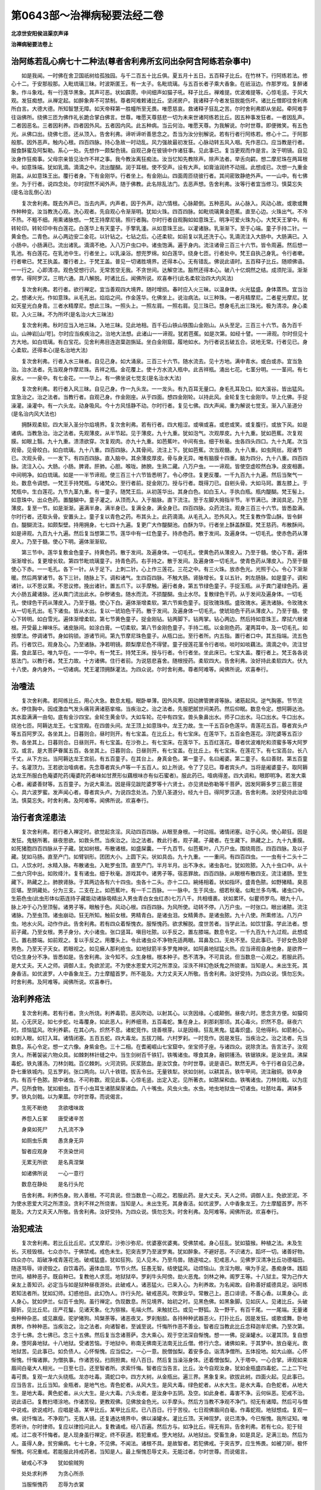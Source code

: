 第0643部～治禅病秘要法经二卷
================================

**北凉世安阳侯沮渠京声译**

**治禅病秘要法卷上**

治阿练若乱心病七十二种法(尊者舍利弗所玄问出杂阿含阿练若杂事中)
----------------------------------------------------------------

　　如是我闻。一时佛在舍卫国祇树给孤独园。与千二百五十比丘俱。夏五月十五日。五百释子比丘。在竹林下。行阿练若法。修心十二。于安那般那。入毗琉璃三昧。时波斯匿王。有一太子。名毗琉璃。与五百长者子乘大香象。在祇洹边。作那罗戏。复醉诸象。作斗象戏。有一行莲华黑象。其声可恶。状如霹雳。中间细声如猫子吼。释子比丘。禅难提。优波难提等。心惊毛竖。于风大观。发狂痴想。从禅定起。如醉象奔不可禁制。尊者阿难敕诸比丘。坚闭房户。我诸释子今者发狂脱能伤坏。诸比丘僧即往舍利弗所白言。大德大德。所知智慧无障。如天帝释第一胜幢所至无畏。唯愿慈哀。救诸释子狂乱之苦。尔时舍利弗即从坐起。牵阿难手往诣佛所。绕佛三匝为佛作礼长跪合掌白佛言。世尊。唯愿天尊慈悲一切为未来世诸阿练若比丘。因五种事发狂者。一者因乱声。二者因恶名。三者因利养。四者因外风。五者因内风。此五种病。当云何治。唯愿天尊。为我解说。尔时世尊。即便微笑。有五色光。从佛口出。绕佛七匝。还从顶入。告舍利弗。谛听谛听善思念之。吾当为汝分别解说。若有行者行阿练若。修心十二。于阿那般那。因外恶声。触内心根。四百四脉。持心急故一时动乱。风力强故最初发狂。心脉动转五风入咽。先作恶口。应当教是行者。服食酥蜜及阿梨勒。系心一处。先想作一颇梨色镜。自观己身在彼镜中作诸狂事。见此事已。复当更观而作是言。汝于明镜。自见汝身作狂痴事。父母宗亲皆见汝作不祥之事。我今教汝离狂痴法。汝当忆知先教除声。除声法者。举舌向齶。想二摩尼珠在两耳根中。如意珠端。犹如乳滴。滴滴之中。流出醍醐。润于耳根。使不受声。设有大声。如膏油润终不动摇。此想成已。次想一九重金刚盖。从如意珠王出。覆行者身。下有金刚华。行者坐上。有金刚山。四面周匝绕彼行者。其间密致静绝外声。一一山中。有七佛坐。为于行者。说四念处。尔时寂然不闻外声。随于佛教。此名除乱法门。去恶声想。告舍利弗。汝等行者宜当修习。慎莫忘失(是名治乱倒心法)

　　复次舍利弗。既去外声已。当去内声。内声者。因于外声。动六情根。心脉颠倒。五种恶风。从心脉入。风动心故。或歌或舞作种种变。汝当教洗心观。洗心观者。先自观心令渐渐明。犹如火珠。四百四脉。如毗琉璃黄金芭蕉。直至心边。火珠出气。不冷不热。不粗不细。用熏诸脉想。一梵王持摩尼镜。照行者胸。尔时行者自观胸如如意珠王。明净可爱火珠为心。大梵天王掌中。有转轮印。转轮印中有白莲花。白莲华上有天童子。手擎乳湩。从如意珠王出。以灌诸脉。乳渐渐下。至于心端。童子手持二针。一黄金色。二青色。从心两边安二金花。以针钻之。七钻之后。心还柔软。如前复以乳还洗于心。乳滴流注入大肠中。大肠满已。入小肠中。小肠满已。流出诸乳。滴滴不绝。入八万户虫口中。诸虫饱满。遍于身内。流注诸骨三百三十六节。皆令周遍。然后想一乳池。有白莲花。在乳池中生。行者坐上。以乳澡浴。想兜罗绵。如白莲华。绕身七匝。行者处中。梵王自执己身乳。令行者嗽。行者嗽已。梵王执盖。覆行者上。于梵王盖。普见一切诸胜境界。还得本心。无有错乱。佛说此语时。五百释子比丘。随顺佛语。一一行之。心即清凉。观色受想行识。无常苦空无我。不贪世间。达解空法。豁然还得本心。破八十亿烔然之结。成须陀洹。渐渐修学。得阿罗汉。三明六通。具八解脱。时诸比丘。闻佛所说。欢喜奉行(此名柔软治四大内风法)

　　复次舍利弗。若行者。欲行禅定。宜当善观四大境界。随时增损。春时应入火三昧。以温身体。火光猛盛。身体蒸热。宜当治之。想诸火光。作如意珠。从毛孔出。焰焰之间。作金莲华。化佛坐上。说治病法。以三种珠。一者月精摩尼。二者星光摩尼。犹如天星光白身青。三者水精摩尼。想此三珠。一照头上。一照左肩。一照右肩。见三珠已。想身毛孔出三珠光。极为清凉。身心柔软。入火三昧。不为所坏(是名治火大三昧法)

　　复次舍利弗。秋时应当入地三昧。入地三昧。见此地相。百千石山铁山铁围山金刚山。从头至足。三百三十六节。各为百千山。山神岩[山/咢]。尔时应当疾疾治之。治地大法想。此诸山一一谛观。犹若芭蕉。如是次第。如经十譬。一一谛观。尔时但见十方大地。如白琉璃。有白宝花。见舍利弗目连迦葉迦旃延。坐白金刚窟。履地如水。为行者说五破五合。说地无常。行者见已。身心柔软。还得本心(是名治地大法)

　　复次舍利弗。行者入水三昧者。自见己身。如大涌泉。三百三十六节。随水流去。见十方地。满中青水。或白或赤。宜当急治。治水法者。先当观身作摩尼珠。吉祥之瓶。金花覆上。使十方水流入瓶中。此吉祥瓶。涌出七花。七茎分明。一一茎间。有七泉水。一一泉中。有七金花。一一华上。有一佛坐说七觉支(是名治水大法)

　　复次舍利弗。若行者入风三昧。自见己身。作一九头龙。一一龙头。有九百耳无量口。身毛孔耳及口。如大溪谷。皆出猛风。宜急治之。治之法者。当教行者。自观己身。作金刚座。从于四面。想四金刚轮。以持此风。金轮复生七金刚华。华上化佛。手捉澡灌。澡灌中。有一六头龙。动身吸风。今十方风恬静不动。尔时行者。复见七佛。四大声闻。重为解说七觉支。渐入八圣道分(是名治内风大法也)

　　拥酥观柔软。四大渐入圣分尔焰境界。复次舍利弗。若有行者。四大粗涩。或嗔或喜。或悲或笑。或复腹行。或放下风。如是诸病。当教急治。治之法者。先观薄皮。从半节起。见于薄皮。九十九重。犹如泡气。次观厚皮。九十九重。犹如芭蕉。次复观膜。如眼上翳。九十九重。溃溃欲穿。次复观肉。亦九十九重。如芭蕉叶。中间有虫。细于秋毫。虫各四头四口。九十九尾。次当观骨。见骨皎白。如白琉璃。九十八重。四百四脉。入其骨间。流注上下。犹如芭蕉。次当观髓。九十八重。如虫网丝。观诸节已。次观头骨。一一发下。有四百四脉。直入脑中。其余薄皮厚皮。骨与身无异。唯有脑膜十四重。脑为四分。九十八重。四百四脉。流注入心。大肠。小肠。脾肾。肝肺。心胆。喉咙。肺腴。生熟二藏。八万户虫。一一谛观。皆使空虚皎然白净。皮皮相裹。中间明净。如白琉璃。如是一一半节谛观。使三百三十六节皆悉明了。令心停住。复更反覆。一千九百九十九遍。然后当聚气一处。数息令调想。一梵王手持梵瓶。与诸梵众。至行者前。捉金刚刀。授与行者。既得刀已。自剜头骨。大如马珂。置左膝上。于梵瓶中。生白莲花。九节九茎九重。有一童子。随梵王后。从初莲华出。其身白色。如白玉人。手执白瓶。瓶内醍醐。梵王髻上。如意珠中。出众色药。置醍醐中。童子灌之。从顶而入。入于脑脉。直下流注。至于左脚大拇指半节。半节满已。津润具足。乃至薄皮。复至一节。如是渐渐。遍满半身。满半身已。复满全身。满全身已。四百四脉。众药流注。观身三百三十六节。皆悉盈满。尔时行者。还取头骨。安置头上。童子复以青色之药。布其头上。此药滴滴。从毛孔入。恐外风入。梵王复教作雪山酥。皆令鲜白。醍醐流注。如颇梨壁。持用拥身。七七四十九遍。复更广大作醍醐池。白酥为华。行者坐上酥盖酥窟。梵王慈药。布散酥间。如是谛观。九百九十九遍。然后复当想第二节。莲华中有一红色童子。持赤色药。散于发间。及遍身体。一切毛孔。使赤色药从薄皮入。乃至于髓。使心下明。遍体渐渐软。

　　第三节中。莲华复敷金色童子。持黄色药。散于发间。及遍身体。一切毛孔。使黄色药从薄皮入。乃至于髓。使心下青。遍体渐渐增长。复更增长软。第四节毗琉璃童子。持青色药。右手持之。散于发间。及遍身体一切毛孔。使青色药从薄皮入。乃至于髓使心下赤。一一毛孔。各下一针。从于足下。上刺二针。心上作三莲花。三花之中。有三火珠。放赤色光。光照于心。令心下渐渐暖。然后两掌诸节。各下三针。随脉上下。调和诸气。生四百四脉。不触大肠。肾脉增长。复以五针。刺左肠脉。如是童子。调和诸针。以不思议熏。不思议修。挽出诸针。置五爪下。以手摩触。遍行者身。第五节绿色童子。手捉玉瓶。从于粪门灌绿色药。遍大小肠五藏诸脉。还从粪门流出此水。杂秽诸虫。随水而流。不损醍醐。虫止水尽。复散绿色干药。从于发间及遍身体。一切毛孔。使绿色干药从薄皮入。乃至于髓。使心下白。遍体渐增柔软。第六节紫色童子。捉玫瑰珠瓶。盛玫瑰水。遍洗诸脉。令玫瑰水从一切毛孔出。毛下诸虫。皆从水出。复以一琥珀色干药。散于发间。及遍身体一切毛孔。使琥珀色干药从薄皮入。乃至于髓。使心下转明。如白雪光。遍体渐增柔软。第七节黄色童子。捉金刚钻。钻两脚下。钻两掌。钻心两边。然后持如意珠王。摩拭六根诸根。开受最上禅味乐。诸皮脉间。如涂白膏。一切柔软。第八节金刚色童子。手持二瓶。以金刚色药。灌两耳中。及一切毛孔。如按摩法。停调诸节。身如钩锁。游诸节间。第九节摩尼珠色童子。从瓶口出。至行者所。内五指。置行者口中。其五指端。流五色药。行者饮已。观身及心。乃至诸脉。净若明镜。颇梨摩尼色不得譬。童子授莲花茎令行者啖。啖时如啖藕法。滴滴之中。流注甘露。食此茎已。唯九华在。一一华中。有一梵王。持梵王床。授与行者。令行者坐。坐此床已。七宝大盖。覆行者上。梵王各各说慈法门。以教行者。梵王力故。十方诸佛。住行者前。为说慈悲喜舍。随根授药。柔软四大。告舍利弗。汝好持此柔软四大。伏九十八使。身内身外。一切诸病。梵王灌顶拥酥灌法。为四众说。尔时舍利弗。尊者阿难等。闻佛所说。欢喜奉行。

治噎法
------

　　复次舍利弗。若阿练比丘。用心大急。数息太粗。眠卧单薄。因外风寒。因动脾管脾肾等脉。诸筋起风。逆气胸塞。节节流水。停住胸中。因成激血气发头痛背满诸筋挛缩。当疾治之。治之法者。先服肥腻世间美药。然后仰眠。数息令定。想阿耨达池。其水盈满满一由旬。底有金沙四宝。金轮生黄金华。大如车轮。花中有四宝。兽头象鼻出水。师子口出水。马口出水。牛口出水。绕池七匝。阿耨达龙王。七宝宫殿。在四兽头间。龙王顶上如意珠中。龙王力故。生一千五百杂色莲华。青莲花五百。尊者宾头卢等五百阿罗汉。各坐其上。日暮则合。昼时则开。有七宝盖。在比丘上。有七宝床。在莲华下。五百金色莲花。淳陀婆等五百沙弥。各坐其上。日暮则合。日昼则开。有七宝盖。在沙弥上。有七宝床。在莲华下。五百红莲花。尊者优波难陀和须蜜多等大阿罗汉。或言。是大菩萨眷属五百。各坐其上。日暮则合。日昼则开。有七宝盖。在比丘上。有七宝床。在莲花下。有七宝高台。长八千丈。从下方出。当阿耨达龙王宫前。有五百童子。在其台上。身真金色。第一童子。名曰阇婆。第二童子。名曰善财。第五百童子。名灌顶力。王若欲治噎病者。先念尊者宾头卢等一千五百人。如上所说。令了了见已。尊者宾头卢。当将是阇婆童子。取阿耨达龙王所服白色庵婆陀药(庵婆陀药者味如甘蔗形似藕根味亦有似石蜜者)。服此药已。噎病得差。四大调和。眼即明净。若发大乘心者。阇婆善财等。五百童子。为说大乘法。因是得见跋陀婆罗等十六贤士。亦见贤劫弥勒等千菩萨。因发阿耨多罗三藐三菩提心。具六波罗蜜。发声闻心者。尊者宾头卢。为说四念处法。乃至八圣道分。经九十日。得阿罗汉道。告舍利弗。汝好受持此治噎法。慎莫忘失。时舍利弗。及阿难等。闻佛所说。欢喜奉行。

治行者贪淫患法
--------------

　　复次舍利弗。若行者入禅定时。欲觉起贪淫。风动四百四脉。从眼至身根。一时动摇。诸情闭塞。动于心风。使心颠狂。因是发狂。鬼魅所著。昼夜思欲。如救头然。当疾治之。治之法者。教此行者。观子藏。子藏者。在生藏下。熟藏之上。九十九重膜。如死猪胞四百四脉从于子藏。犹如树根。布散诸根。如盛屎囊。一千九百节。似芭蕉叶。八万户虫。围绕周匝。四百四脉。及以子藏。犹如马肠。直至产门。如臂钏形。团团大小。上圆下尖。状如具齿。九十九重。一一重间。有四百四虫。一一虫有十二头十二口。人饮水时。水精入脉。布散诸虫。入毗罗虫顶。直至产门。半月半月。出不净水。诸虫各吐。犹如败脓。入九十虫口中。从十二虫六窍中出。如败绛汁。复有诸虫。细于秋毫。游戏其中。诸男子等。宿恶罪故。四百四脉。从眼根布散四支。流注诸肠。至生藏下。熟藏之上。肺腴肾脉。于其两边各有六十四虫。虫各十二头。亦十二口。綩绻相着。状如指环。盛青色脓。如野猪精。臭恶叵堪。至阴藏处。分为三支。二支在上。如芭蕉叶。有一千二百脉。一一脉中。生于风虫。细若秋毫。似毗兰多鸟嘴。诸虫口中。生筋色虫(此虫形体似筋连持子藏能动诸脉吸精出入男虫青白女虫红赤)七万八千。共相缠裹。状如累环。似瞿师罗鸟。眼九十八。脉上冲于心乃至顶髻。诸男子等。眼触于色。风动心根。四百四脉。为风所使。动转不停。八万户虫。一时张口。眼出诸脓。流注诸脉。乃至虫顶。诸虫崩动。狂无所知。触前女根。男精青白。是诸虫泪。女精黄赤。是诸虫脓。九十八使。所熏修法。八万户虫。地水火风。动作作此。告舍利弗。若有四众着惭愧衣。服惭愧药。欲求解脱。度世苦者。当学此法。如饮甘露。学此法者。想前子藏。乃至女根。男子身分。大小诸虫。张口竖耳。嗔目吐脓。以手反之。置左膝端。数息令定。一千九百九十九过观。此想成已。置右膝端。如前观之。复以手反之。用覆头上。令此诸虫众不净物先适两眼。耳鼻及口。无处不至。见此事已。于好女色及好男色。乃至天子天女。若眼视之。如见癞人那利疮虫。如地狱箭半多罗鬼神状。如阿鼻地狱猛火热。应当谛观自身他身。是欲界一切众生身分不净。皆悉如是。告舍利弗。汝今知不。众生身根。根本种子。悉不清净。不可具说。但当数息一心观之。若服此药。是大丈夫。天人之师。调御人主。免欲淤泥。不为使水恩爱大河之所漂没。淫泆不祥幻色妖鬼之所娆害。当知是人。未出生死。其身香洁。如优波罗。人中香象龙王。力士摩醯首罗。所不能及。大力丈夫天人所敬。告舍利弗。汝好受持。为四众说。慎勿忘失。时舍利弗。及阿难等。闻佛所说。欢喜奉行。

治利养疮法
----------

　　复次舍利弗。若有行者。贪火所烧。利养毒箭。恶风吹动。以射其心。以贪因缘。心或颠倒。昼夜六时。思念贪方便。如猫伺鼠。心无厌足。如七步蛇。吐毒覆身。如此恶人。利养细滑。五百毒蛇。集在身上。刹那刹那顷。其心毒火。炽然不息。昼夜六时。烦恼猛风。吹利养薪。在其心内。炽然不息。诸蛇竞作。烧善根芽。以是因缘。狂乱黑鬼。猛毒炽盛。见他得利。如箭射心。如刺入眼。如钉入耳。诸情闭塞。五百五蛇。四大毒龙。五拔刀贼。六村罗刹。一时竞作。因是发狂。当疾治之。治之法者。先当数息。系心令定。想一丈六像。身紫金色。三十二相。在耆阇崛山七宝窟中。坐宝师子座。与诸四众。说除贪法。告言法子。汝观贪人。所著袈裟六物众具。如棘刺林针缝之中。当生剑树百千铁钉。铁嘴诸虫。啄食其身。融铜镬汤。铁锯铁床。是汝坐具。沸屎毒蛇。铁丸镬汤。刀林剑戟。百亿棘刺。火河流铜。灰浆脓血。是汝饮食。尔时世尊。说是语已。默然无声。令于行者自见己身。卧七重铁城内。见五罗刹。张口两向。以八十铁钳。拔舌令出。无量铁犁。状如剑树。以耕其舌。铁牛甲间。流注融铜。铁卒身内。有百千色脓。脓中诸虫。不可称数。观见此事。心惊毛竖。出定入定。见所著衣。如脓屎和血。铁嘴诸虫。刀林剑戟。以为庄严。见所食物。犹如蛔虫。百千小虫耳生诸脓屎尿诸血。八十嘴虫。风虫火虫。水虫。地虫地狱虫一切诸虫。吐脓吐毒。满钵多罗。铁丸剑戟。以为果蓏。尔时世尊。而说偈言。

　　生死不断绝　　贪欲嗜味故

　　养怨入丘冢　　唐受诸辛苦

　　身臭如死尸　　九孔流不净

　　如厕虫乐粪　　愚贪身无异

　　智者应观身　　不贪染世间

　　无累无所欲　　是名真涅槃

　　如诸佛所说　　一心一意行

　　数息在静处　　是名行头陀

　　告舍利弗。利养伤身。败人善根。不可具说。但当数息一心观之。若服此药。是大丈夫。天人之师。调御人主。免欲淤泥。不为使水恩爱大河之所漂没。贪利不祥之所烧害。当知是人。未出生死。其身香洁。如优波罗。人中香象龙王。力士摩醯首罗。所不能及。大力丈夫天人所敬。告舍利弗。汝好受持。为四众说。慎勿忘失。时舍利弗。及阿难等。闻佛所说。欢喜奉行。

治犯戒法
--------

　　复次舍利弗。若比丘比丘尼。式叉摩尼。沙弥沙弥尼。优婆塞优婆夷。受佛禁戒。身心狂乱。犹如猿猴。种植之法。未及生长。灭枝毁根。七众亦尔。于佛禁戒。戒色未生。犯突吉罗乃至波罗夷。犹如醉象。不避好恶。不识诸方。蹈坏一切。诸善好物。四众亦尔。蹈破净戒青莲花池。破戒猛盛。犹如狂狗。见人见木。乃至鸟兽。随逐啮之。犯戒恶人。见佛罗汉清净比丘功德福田。随逐骂辱。诽谤毁之。自饮毒药。遍体血现。节节火然。狂愚无智。结使猛风。动烦恼山。贪淫为眼。嗔为手足。愚痴身体。践蹈世间。植种恶子。既自种已。复教他人求觅。地狱狱卒。罗刹牛头阿傍。劫火恶鬼。剑林之神。阁罗王等。十八狱主。常为己作大亲友上善知识。必定当与如是狱种昼夜游处。此破戒人。诸恶猛火。已来入心。为利养故。为名闻故。自称善好威德具足。诣阿练若知法者所。犹如幻师。幻惑他目。此幻伪人。诈行头陀。破戒恶风。吹罪业华。常散己上。恶口诽谤。不善心香。以熏身心。此人身心。犹如伊兰。似百千虫狗。虽行禅定。伪现数息。所见境界。始初之时。见黑色佛。如黑象脚。见如灰人。见诸比丘。头破脚折。见比丘尼。庄严花鬘。见诸天象。化为猕猴。毛端火然。来触扰已。或见一野狐。及一野干。有百千尾。一一尾端。无量诸虫种种杂恶。或见羸瘦。驼驴猪狗。鸠槃荼等。诸恶夜叉。罗刹魁脍。各持种种武器恶火。打扑比丘。因是发狂。或歌或舞。卧地粪秽。作种种恶。当疾治之。治之法者。向诸智者。至诚至说。忏悔所作恶不善业。智者应当教此比丘念释迦牟尼佛。乃至次第。念于七佛。念七佛已。念三十五佛。然后复当念诸菩萨。念大乘心。观于空法深自惭愧。想一一佛。捉澡罐水。以灌其顶。复自想身。堕阿鼻地狱。十八地狱。受诸苦恼。于地狱中。称南无佛南无法南无比丘僧。修行六念。诸佛如来。于其梦中。放白毫光。救地狱苦。见此事已。如负债人。心怀惭愧。应当偿之。一心一意。脱僧伽梨。着安多会。诣清净僧所。五体投地。如大山崩。心怀惭愧。忏悔诸罪。为僧执事。作诸苦役。扫厕担粪。经八百日。然后复当澡浴身体。还着僧伽梨。入于塔中。一心合掌。谛观如来眉间白毫大人相光。一日至七日。还至智者所。求索忏悔。智者应当告言。比丘。汝今自观汝身。犹如金瓶盛四毒蛇。二上二下吐毒可畏。复观一龙六头绕瓶。龙亦吐毒。滴蛇口中。四方大树。从金瓶出。遍三界。黑象复来。欲拔此树。四面火起。见此事已。应当告言。比丘当知。金瓶者。是地气也。青色蛇者。从风大生。是风大毒。绿色蛇者。从水大生。是水大毒。白色蛇者。从地大生。是地大毒。黄色蛇者。从火大生。是火大毒。六头龙者。是汝身中五阴。及空。如此身者。毒害不净。云何纵恶。犯戒不治。说此语已。复教扫塔涂地。作诸苦役。更教观佛。见佛放金色光。以手摩头。然后方当教不净观不净门。彻无有诸障。然后可与僧中说戒。欲说戒时。应唱是语。某甲比丘。某甲比丘尼。已八百日。行于苦役。七日观佛眉间白毫。作毒蛇观。地狱想成。复观一佛。说忏悔法。不净观门。无我人镜。还复通达境界中。佛以澡罐水。灌比丘顶。天神现梦。说已清净。今已惭愧。我所证知。唯愿听许。尔时律师。复应以律捡问此人。复教诵戒。经八百遍。然后方与。如净比丘。得无有异。告舍利弗。若有七众。犯于轻戒。过二夜不忏悔者。是人现身虽行禅定。终不获道。若犯重戒。堕大地狱。从地狱出。受畜生身。如是具足。足满三劫。然后为人。虽得人身。贫穷癞病。七十七身。不见佛。不闻法。诸根不具。是故智者。若犯佛戒。于突吉罗。应生怖畏。如被刀斫。极怀惭愧。何况重戒。若能服此持戒药者。当知是人。最上惭愧忍辱丈夫。无能过者。尔时世尊。而说偈言。

　　破戒心不净　　犹如偷贼狗

　　处处求利养　　为贪心所杀

　　当服惭愧药　　忍辱为衣裳

　　忏悔庄严华　　熏用善心香

　　一心观佛相　　除苦无忧苦

　　亦当念空法　　修心观不净

　　是名诸如来　　甘露灌顶药

　　服者心无忧　　可至涅槃岸

　　如法应修行　　非法不应作

　　今世若过世　　行法者得度

　　随顺佛所说　　持戒行头陀

　　身心无恶行　　疾至于解脱

　　尔时世尊。告舍利弗。汝好受此治犯戒药。慎莫忘失。时舍利弗。及阿难等。闻佛所说。欢喜奉行。

**治禅病秘要法卷下**

治乐音乐法
----------

　　复次舍利弗。若四部众。乐诸音乐。作倡无厌。因是动风。如纵逸马。亦如秋狗。似伊尼利鹿王。耽惑愚痴。心如黐胶。处处随着。不可禁制。当疾治之。治之法者先想一天女。端正无双。两手自然有诸乐器。声万种音。行者见已。见此天女。过于外色。百亿万倍。闻此天声。世所无比。因是惑着。观色听声。因是当教观此女人。六情诸根。所起境界。数息力故见可爱。眼生六毒蛇。从眼根出。入耳根中。复见二虫。状如鸱鸺。发大恶声。破头出脑。争取食之。余四根中。见猫见鼠。见狗野干。争取食之。因是得见一切女色。三十六物。污露不净。子藏蛔虫。为女璎珞。见女所执诸杂乐器。宛转粪中。诸虫鼓动。作野干鸣。所说妖怪。不可听采。如罗刹哭。因是厌离。诣智者所。说前所作恶不善业。诚心忏悔。智者应当教无常观。告舍利弗。汝好受此治音乐法。慎莫忘失。时舍利弗。及阿难等。闻佛所说。欢喜奉行。

治好歌呗偈赞法
--------------

　　复次舍利弗。若行者。好作偈颂美音赞叹。犹如风动娑罗树叶。出和雅音。声如梵音。悦可他耳。作适意辞。令他喜乐。因是风向。贡高憍慢。心如乱草。随烦恼风。处处不停。起憍慢幢。打自大鼓。弄诸脉零。因是发狂。如痴猿猴采拾花果。心无暂停。不能数息。当疾治之。治之法者。先当想一七宝高幢。有乾闼婆。在其幢端。身如白玉。动身赞偈。身毛孔中。出大莲华。百千比丘。在莲华上。声万种音。过于己身。百千万倍。因是渐渐息其憍慢。智者复应教于行者。谛观幢端。见于幢端。颇梨明镜。诸比丘等。恃声憍慢。心不净者。化为罗刹。出大恶声。火从口出。复有夜叉。从四方来。拔舌取心。置于幢端。其心战掉。号哭叫唤如醉象吼。或复细声。如毗舍阇吟。因是复见诸美音声。如人叫唤。称己父母。骂詈无道。因是厌离。耳不乐闻。生厌离想。智者应当教观八苦。如八苦观说。告舍利弗。汝好受此治歌呗偈赞法。慎莫忘失。时舍利弗。及阿难等闻佛所说。欢喜奉行。

治水大猛盛因是得下
------------------

　　复次舍利弗。若有四众。入水三昧。遍体水出。不见身心。犹如大海。出定时。饮食不甘。患心下热。水脉增动。患下不止。当疾治之。治之法者。想一金翅鸟。比丘乘上。于大海中。游行无畏。诸龙罗刹。皆悉惊走。鸟取龙食。龙畏怖故。吸水都尽。化为四蛇。金翅鸟王。口衔四蛇。比丘坐上。求水不得。金翅鸟王。眼出火烧蛇。诸蛇惊怖。犹如幻夫。所作幻人。隐没不现。入比丘身。从是出定。应服世间断下之药。想二火珠。一在胃管温暖诸脉。一在粪门。状如热石。想雪山神。名郁多伽。身长六丈。白如珂雪。持一香药。名娑呵那伽。授与行者。服此药时。先发无上菩提之心。一服药已。四百四病。终身不动。何况下耶。若令彼神疾疾来者。当净澡浴。不食五辛。不饮酒。不啖肉。于静寂处。一心数息。称彼神名。念彼神像。一日至七日。雪山大神。与十二白光神等。至行者前。先为说法。后授与药。复教十二门禅。彼诸神等。皆是五地大菩萨也。若有病者。应先念彼郁多罗伽神。次念勇健神。强力神。雄猛神。智行神。自在神。善臂神。鸠摩罗神。难胜神。白光明神。白光明王神。药王神等。十二白光神。既得见已。于一一神所。各问异法门。彼诸神等。先令行者得见弥勒菩萨。于弥勒菩萨所。见文殊师利等一切诸菩萨。及十方佛。若此人过去世。不犯四重禁。现在世不破四重禁。见诸神时。即见道迹。若犯戒者。是诸神王。教已忏悔。足满千日。然后得见弥勒菩萨。及文殊师利。诸大士等。后获道迹。告舍利弗。若有行者。因水致下动四百四病。欲得治者。当疾服是娑呵等药。除病无患。灭业障海。疾见道迹。是故汝等。善好受持。慎莫忘失。时舍利弗。及阿难等。闻佛所说。欢喜奉行。

治因火大头痛眼痛耳聋法
----------------------

　　复次舍利弗。若行者。入火三昧。节节火焰。大肠小肠。一时火起。烧动火脉。出定时。头微微痛。诸脉掣缩。眼赤耳聋。因是发病。当疾治之。治之法者。先想一琉璃瓮。盛众色水。生杂宝花。花上皆有百千化佛。诸化菩萨。各放白毫。照诸火光。令诸火光。化为金龙。行者见已。即生欢喜。作念想瓮。安置火下。花台在上。己往佛所。以手攀瓮。手即清凉。因是举身。投于瓮边。为佛作礼。即见化佛。放眉间光。雨滴甘露。洒散诸节。所滴之处。化成琉璃。因灌大肠。大肠小肠。甘露盈满。火光渐息。生诸宝花。宝华有光。其色红白。复当想一摩醯首罗。乘金色牛。持宝瓶水。至行者前。水中众药。药名破毒。令行者服。复持一珠。名旃陀罗摩尼(宋言月精)。置其顶上。流出诸药。灌耳灌眼灌鼻。但一见已。即得除差。摩醯首罗。是大菩萨。常自游戏首楞严三昧。即从眉间。放大光明。化作佛像。五百仙人。侍卫世尊。为于行者。说甘露门治病之法。告舍利弗。汝好受持。慎莫忘失。时舍利弗。及阿难等。闻佛所说。欢喜奉行。

治入地三昧见不祥事惊怖失心法
----------------------------

　　复次舍利弗。若行者。入地三昧。见四方面黑山。诸山严间。有无量无边诸鸠槃荼。蹲踞土埵。现丑恶形。身根分端。复有五山。夜叉竞来。争取彼山。诸鸠槃荼。痛急惊怖。发大恶声。向行者所。复见诸鬼头发蓬乱。捉大铁棒。棒端有山。至行者所。复见夜叉。担山起舞。罗刹持树。至夜叉所。罗刹嗔恚。与夜叉斗。毗舍遮鬼。头戴黑山。口衔死虎。行者见已。心惊毛竖。以惊怖故。罗刹炽盛。共夜叉斗。罗刹得胜。截夜叉头。毗舍遮手足。以为璎珞。鸠槃荼身根。以为花鬘。鼓舞前地。狗牙上出。如剑树枝。眼中雨雹。霹雳火起。夜叉复胜。搏撮罗刹。剥其面皮。剜取女根。截鸠槃荼身根。毗舍遮手足。用为花鬘。串耳串颈。鼓舞前地。动身大叫。发大恶声。甚可怖畏。复见四大海神。所生之母。毗牟楼至。仰卧海水。有千头各二千手足。挓身四向。现其女根。岩崿可畏。如血涂山。其诸恶毛。状如剑树。中生一树。如刀山林。百千无量。驴耳牛头师子口。马脚狼尾。鸠槃荼身根。如是诸鬼等。从中而出。复见大龙。百千头。长数十由旬。从中而出。见有一鬼。似百兽。形如师子。有一万脚。甲间无数。百千毒蛇。从中而出。复见饿鬼。其形长大。十亿由旬。吐毒吐火。担诸山。从中而出。复见千狼。连尾异体。牙如石尖。从中而出。复见千虎。尾亦有头。合身侧行。从中而出。复见龙女。璎珞严身。甚脱人目。从中而出。夜叉取食。狸猫鼷鼠。猕猴野干。狐魅恶鬼。一切恶兽。皆从中出。阿鼻地狱沃焦山神。十八地狱神。九亿牛头阿傍。八十亿饿鬼。千亿厕虫。五百亿蛔虫。如是种种诸变状事。可恶鬼神。或持刀山。或捉剑树。或摇须弥。或动铁围由乾陀山等。行者自见身满大地。三百三十六节。皆如高山。至无色界。齐中出水。四大毒蛇。游戏水中。口中出火。十恶罗刹。在火中走。耳中出风。粪门出风。吹动诸山。一切鬼神。皆来嗔目节解。行者因是惊怖喜发狂病。若见是事。当疾治之。治之法者。先想一日。与日天子。乘四宝宫殿。作百千伎乐。在黑山上。照曜黑山。令渐渐明。想一日成已。复想二日。想二日已。复当自观己身白骨。三百三十六节。白如雪山。日照雪山。复想顶上。有月天子。四宝宫殿。百千眷属捉于月珠。置其头上。此想成已。想第三山上。复有一日。如上无异。见此日已复想顶骨。白雪山。上如上。复有一月。既见月已。复想第四山上。复有一日。照此黑山既见日已。当想己身。三百三十六节白骨之山。皆角相向(四角皆相对也)。一一角间。有一月光。天子手捉两珠两向持。如是诸节角角之间。皆应停心十出入息顷。谛观令了了。见一一骨。有二十八宿。明净可爱。如七宝珠。此想成已。复想一金翅鸟王。头戴摩尼珠。搏撮四蛇及与六龙。蛇惊龙走。诸山鬼神。一时惊动。状如黑色。皆是前身破戒果报。当勤忏悔严净尸罗。尸罗净故。日月光明。倍更明显。若心念恶。口说恶言。犯突吉罗。摩尼珠上。则雨黑土。日月坌尘。星宿不行。阿修罗王。九百九十九手千头。一时出现。映蔽日月星宿不现。此名为退。为恶心刀恶口火破戒贼之所劫夺。若欲服此胜甘露药。先当持戒净诸威仪忏悔业障恶不善罪。复当系心系意。端坐一处。数息闭气。如前观于三百三十六节。使一一节角角相向。星月之属。亦如上说。心复明利。见一一节间。月光如衣。星光如缕。缝持相着。见四日出四大海水。三分减二。见五日出。须弥融尽。大海消竭。见六日出。想此诸山。渐渐融尽。见七日出。大地炯然。诸鬼罗刹。飞住空中。乃至欲界火幢随后。复至色界。火亦随至。欲往无色界。手脚焦缩。落火聚中。声吼可畏。动于大地(入此三昧时大地稍稍动也如车轮旋)。当疾持心。想三百三十六节。如金刚山。形状可爱。过于须弥。地水火风。不能倾动。唯见四蛇含摩尼珠。在骨山间。尔时应当先想佛影。见金刚际。金刚幢端。有摩尼镜。过去七佛。影现镜中。复当谛观毗婆尸佛眉间白毫。尸弃佛眉间白毫。提舍佛眉间白毫。拘楼孙佛眉间白毫。迦那含牟尼佛眉间白毫。迦葉佛眉间白毫。释迦牟尼佛眉间白毫。见七佛眉间白毫。如颇梨色。水甚清凉。洗诸节间。三百三十六节。白毫水洗。皎然大白。色洁鲜妙。如颇梨镜。无物可譬。因是复见五金刚轮。在七宝幢端。从下方出。回旋空中。说四谛义。虽见闻此一心观于身白骨山。即见释迦牟尼佛。以澡罐水。灌其顶上。余六佛亦尔。尔时释迦牟尼佛。告言。法子。色受想行识。苦空无常无我。汝当谛观。又为广说空无相无作无愿。说身空寂。四大无主。五阴无家。毕竟寂灭。同于虚空。因是即悟无常坏世间。观四真谛。五出入息顷。破二十亿烔然之结。成须陀洹。十出入息顷。免诸欲流。成斯陀含。十出入息顷。断诸钝使。欲色界使。诸结根本。不还欲界。成阿那含。于十息顷。游戏空法。心无系碍。住三十四心相应。解脱十根本。不灭不坏。摧九十八使山。大勇猛将慧光法幢。从四方至。金刚宝座从下方出。共相振触。演说空法。五金刚轮。住左膝边。自然演说九无碍八解脱法。过去声闻。皆入毗琉璃三昧。住立其前。释迦牟尼佛。广为宣说金刚譬定境界义味。于是寂然不见身心。入金刚三昧。从金刚三昧起。结使山崩。烦恼根绝。无明河竭。老死奴灭。于生分永尽。梵行已立。如炼真金。不受诸欲。所作已办。是名大阿罗汉。若发无上菩提心者。初见七佛白毫光照。一一如来白毫光明。分为十支。化十宝花。宝树宝台。行列在空。时十方佛。亦放光水。如上所说。洗诸节间。一一佛白毫光中。说十八种慈心法门。说十八种大悲法门。说十八种大喜法门。说十八种大舍法门。渐渐增长教已。修习四无量心。具四无量已。为说十种明心。具明心已。教说色即是空非色灭空。既观空已。教菩萨六法。行六法已。修行六念。念佛法身。念佛法身已。起回向心。回向成已。立四弘誓。不舍众生。四愿成已。具菩萨戒。菩萨戒成已。学修相似檀波罗蜜。檀波罗蜜成已。学修相似十波罗蜜。此想成已观内空外空。于是现前见百千无量诸佛。以水灌顶。以缯系头。为说空法。因空心悟。入菩萨位。是名性地。菩萨最初境界(于此法多生增上慢宜应识之此是菩提心初境界相)告舍利弗。此名治地三昧增上慢灭无明母三毒可畏相。汝好受持。慎莫忘失。时舍利弗。及阿难等。闻佛所说。欢喜奉行。

治风大法
--------

　　复次舍利弗。若行者。入风三昧。自见己身九孔之中。如大溪谷。出五色风。复见己身。三百三十六节。白如雪山。节节风出诸蔼吉支(蔼吉支者起尸鬼也)。诸蔼吉支。手捉铁棒。以千髑髅。为身璎珞。与诸龙鬼九十八种。至行者所。行者见已。心惊毛竖。因是发狂。或白癞病。当疾治之。治之法者。先当观于雪山香山四大仙人。皆悉尽是大菩萨也。想彼仙人。身黄金色。长十六丈。一手捉花。一手捉金刚轮。口衔香药。遮护行者。不令风起。仙人持花。咒水出龙。吸诸风尽。龙身胀大。在地眠卧。终不能起。当观此龙。犹如芭蕉。皮支相裹。不能喘息。尔时世尊。而说咒曰。

　　南无佛陀　南无达摩　南无僧伽　南无摩诃梨师毗阇罗阇　蔼咄陀达陀　娑满驮　跋阇罗翅(矢驰反)　陀逻崛荼誓荼　遮利遮利　摩诃遮利吁摩利吁摩勒翅(矢驰反)悉耽鞞阎鞞　阿阎鞞利究匊匊翅(矢驰反)萨婆陀罗尼翅(矢驰反)阿扇(叔看反)提摩俱梨应诣吁弥吁弥吁摩吁摩婆祸呵。

　　尔时世尊。说此咒已。告舍利弗。如此神咒。过去无量诸佛所说。我今现在。亦说此咒。未来弥勒。贤劫菩萨。亦当宣说。如此神咒功德。如自在天。能令后世五百岁中。诸恶比丘。得净心意。调和善治四大增损。亦治心内四百四病。四百四脉所起境界。九十八使性欲种子。亦治业障犯戒诸恶。永尽无余。此名善治七十二种病忧恼陀罗尼。亦名拔五种阴无明根本陀罗尼。亦名现前见一切佛及诸声闻为说真法破诸结使。尔时世尊。而说偈言。

　　法性无所依　　观空亦复然

　　若能观四大　　不为使所杀

　　服药行禅定　　诵此陀罗尼

　　一心念诸佛　　结使永不起

　　烦恼海永尽　　恩爱河亦绝

　　诸欲无所因　　自称是解脱

　　无患心恬怕　　游戏六神通

　　亦以陀罗尼　　教授于他人

　　尔时世尊。说此偈已。告舍利弗。汝今当知。我涅槃后。未来世中。若有比丘比丘尼。优婆塞优婆夷。得闻此甚深秘要净尸罗法及行禅定诸病方药此光明王胜幢陀罗尼。当知此人。不于一佛二佛三四五佛。种诸善根。久于无量百千佛所。修习三种菩提之心。今得闻此甚深秘要。如说修行。当知是人。最后边身。如驶水流。速疾当得四沙门果及菩萨行。佛说是语时。五百释子。倍更增进。具六神通。舍卫城中。一千首陀罗宿世行禅发狂之者。闻佛所说。即生欢喜。得须陀洹。八十亿诸天。治四大病。身心无患。应时即发无上道心。普雨天花。以散佛上及诸大众。尔时会中。天龙八部。闻佛所说。异口同音。而说是言。如来出世。正为治此狂恶邪见罗刹行人。令得本心。如好花幢。甚可爱乐。善哉世尊。如优昙花时乃一现。时会大众以偈赞言。

　　日种王太子　　甘蔗之苗裔

　　星光月外甥　　摩耶夫人子

　　生时行七步　　足蹑动大千

　　十方诸神应　　嘉瑞三十二

　　弃国如涕唾　　坐于毕钵罗

　　金刚胜道场　　降伏万亿魔

　　得成菩提道　　面净如满月

　　心垢亦永尽　　我今一心礼

　　诸释中最胜　　具胜慈悲者

　　能令诸众生　　永脱生死苦

　　尔时世尊。闻诸四众说此偈已。复更殷勤申金色手。摩舍利弗及阿难顶。付嘱是事。时舍利弗。及阿难等。并余大众。闻佛所说。欢喜奉行。

初学坐者鬼魅所著种种不安不能得定治之法(尊者阿难所问)
------------------------------------------------------

　　如是我闻。一时佛在舍卫国。祇树给孤独园。那利楼鬼所住之处。末利夫人。所造讲堂。罗旬踰等一千长者子。始初出家。请尊者阿难。摩诃迦葉。舍利弗等。以为和上。摩诃迦葉。教千比丘。数息静处。鬼魅所著。见一鬼神。面如琵琶。四眼两口。举面放光。以手击擽两腋下及余身分。口中唱言。埠惕埠惕。如旋火轮。似掣电光。或起或灭。令于行者心不安所。若见此者。当急治之。治之法者。教此行人。埠惕来时。一心闭眼。阴而骂之。而作是言。我今识汝。知汝是此阎浮提中。食火嗅香偷腊吉支。汝为邪见。喜破戒种。我今持戒。终不畏汝。若出家人。应诵戒序。若在家人。应诵三归五戒八戒。鬼便却行匍匐而去。尔时阿难。闻此语已。白佛言。世尊。今此长者子比丘。因世尊说。治埠惕鬼。以免诸恶。不为鬼魅之所缚着。后世比丘。佛涅槃后。过千岁已。欲教比丘比丘尼。优婆塞优婆夷。数息静处。念定安般。若诸鬼神。为乱道故。化作鼠形。或黑或赤。掊行者心。搔行者脚。两手两耳。无处不至。或作鸟声。或作鬼吟。或复窃语。或有狐魅。作新妇形。庄严其身。为于行者。按摩调身。说于非法。或现作狗。号哭无度。或作雕鹫百类众鸟。作种种声。窃语大唤。其音不同。或作小儿。百千为行。十十五五。若一二三。作种种声。至行者所。或见虻蝇虫蚤蛇蚖。或入耳中。如蜂王鸣。或入眼中。如迸酪沙。或复触心。作种种乱事。因是发狂。舍离静处。作放逸行。当云何治。佛告阿难。谛听谛听。善思念之。当为汝说。若有四众患此鬼者。汝当为说治鬼之法。此埠惕鬼。有六十三名。乃是过去迦那含牟尼佛时。有一比丘。垂向须陀洹。因邪命故。为僧所摈。嗔恚命终。自誓为鬼。乃至今日。恼乱四众。寿命一劫。劫尽命终。落阿鼻狱。汝等今日宜识名字。一心系念。莫为所乱。尔时世尊。即说曰。

　　埠惕埠惕是恶夜叉。亦名梦鬼。梦见此时。即便失精。当起忏悔。埠惕来也。我是过去恶因缘故。遇此破戒贼害恶鬼。我今鞭心束缚诸情。不使放逸。如此鬼神。住虚空时名虚空鬼。在床褥间名腹行鬼。复有三名。一名深索(沙剧反)迦伏丘那丘泥脂隶覆嗅覆嗅阿摩勒迦沙祸诃。

　　方道鬼。魑魅鬼。魍魉鬼。餐脓鬼。食唾鬼。水神鬼。火神鬼。山神鬼。园林神鬼。妇女鬼。男子鬼。童男鬼。童女鬼。刹利鬼。婆罗门鬼。毗舍鬼。首陀罗鬼。步行鬼。倒行鬼。骑乘鬼。驴耳鬼。虎头鬼。猫子声鬼。鸠鸽鬼。车鸺声鬼。士鵁鸟鬼。角鸱鸟鬼。或复化作八部鬼神。虚耗鬼。八角鬼。白鼠鬼。莲华色鬼。狐魅鬼。鬼魅鬼。百虫精魅鬼。四恶毗舍遮鬼。鸠槃荼鬼。如是等丑恶鬼神。六十三种。是鬼神名。鬼为乱时。应当数息。极令闲静。应当至心念过去七佛。称彼佛名。南无毗婆尸佛。尸弃佛。提舍佛。鸠楼孙佛。迦那含牟尼佛。迦葉佛。释迦牟尼佛。称彼佛名已。应当忆持一切音声陀罗尼。即说咒曰。

　　阿弥阿弥迦梨奢酸地利腹弃[少/兔]翅偷涕他偷涕他摩诃迦楼尼迦弥多罗菩提萨埵。

　　若有乱心为埠惕鬼所惑乱者。或作种种诸幻境界。应当诵持此陀罗尼七佛名字。弥勒菩萨。一心数息。诵波罗提木叉。经一百遍。此诸恶鬼。各各调伏。终不恼乱行道四众。佛告阿难。汝好持是净身口意调伏威仪摈恶鬼法。为得增长四部弟子。使不起乱念。得入三昧。当好受持。慎莫忘失。尔时尊者阿难。闻佛所说。欢喜奉行。

　　复次阿难。若行者坐时患两耳。满骨节疼痛。两手掌痒。两脚下痛。心下动项。筋转眼眩。坐处肶鬼来窃语。或散香花。作种种妖怪。当疾治之。治之法者。先当观药王药上二菩萨。手执金瓶。持水灌之。次复当观雪山神王。持一白花。至行者所。覆其顶上。白光流入。润身毛孔。即得柔软。更无异相。然后复见阇婆童子持仙人花。散行者上。一一花间。雨诸妙药。润于毛孔。诸肶疼痒。种种苦痛。音声细语。诸鬼神辈。永尽无余。药王菩萨。药上菩萨。为说平等摩诃衍法。香山雪山。一切神王。阇婆童子。亦随其根。为说种种十二门禅随病汤药医方咒术。因是得见尊者宾头卢。及诸罗汉。五百沙弥淳陀婆等。一时悉来至行人所。一一声闻。所说种种治病之法。或有罗汉。随佛所说。教此比丘。剜于顶上。使渐渐空。举身皆空。以油灌之。梵天持药。其药金色。灌身令满。菩萨医王。说种种法。若发声闻心。随宾头卢所说。得须陀洹。若发大乘心。随药王药上二菩萨所说。即得诸佛现前三昧。佛告阿难。佛灭度后。四部弟子。若欲坐禅。先当寂静端坐七日。然后修心数息七日。复当服此除病等药。除声去肶定心守意。修心修身。调和诸大。令不失时。一心一意。不犯轻戒及与威仪。于所持戒。如护眼目。如重病人随良医教。行者亦尔。随数数增。不令退失。如救头燃。顺贤圣语。是名治病服暖身药。佛告阿难。汝好受持。慎莫忘失。时尊者阿难闻佛所说。欢喜奉行。

　　河西王从弟优婆塞大沮渠安阳侯。于于填国。衢摩帝大寺。金刚阿练若住处。天竺比丘。大乘沙门佛陀斯那。其人天才特拔。国中独步。口诵半亿偈。兼明禅法。内外综博。无籍不练。故世人咸曰。人中师子。沮渠亲面禀受。忆诵无滞。以孝建二年九月八日。于竹园精舍。书出此经。至其月二十五日讫。
